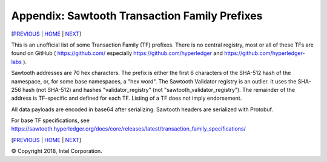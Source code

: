 Appendix: Sawtooth Transaction Family Prefixes
==================
[PREVIOUS_ | HOME_ | NEXT_]

.. contents::


This is an unofficial list of some Transaction Family (TF) prefixes.
There is no central registry, most or all of these TFs are found on GitHub
( https://github.com/ especially https://github.com/hyperledger and
https://github.com/hyperledger-labs ).

Sawtooth addresses are 70 hex characters.
The prefix is either the first 6 characters of the SHA-512 hash of the namespace, or, for some base namespaces, a "hex word".
The Sawtooth Validator registry is an outlier. It uses the SHA-256 hash (not SHA-512) and hashes "validator_registry" (not "sawtooth_validator_registry").
The remainder of the address is TF-specific and defined for each TF.
Listing of a TF does not imply endorsement.

All data payloads are encoded in base64 after serializing.
Sawtooth headers are serialized with Protobuf.

For base TF specifications, see
https://sawtooth.hyperledger.org/docs/core/releases/latest/transaction_family_specifications/

+---------------+-----------+--------+-----------------------------------------+
| TRANSACTION   | SERIAL-   |        |                                         |
| FAMILY NAME   | IZATION   | PREFIX | PREFIX ENCODING                         |
+===============+===========+========+=========================================+
| settings      | Protobuf  | 000000 | Validator settings.  Only required TF   |
+---------------+-----------+--------+-----------------------------------------+
| identity      | Protobuf  | 00001d | Validator Identity for TP/Validator keys|
+---------------+-----------+--------+-----------------------------------------+
| sawtooth_     | Protobuf  | 6a4372 | PoET Validator Registry. Used by PoET   |
| validator\_    |           |        | consensus to track other validators     |
| registry      |           |        |                                         |
+---------------+-----------+--------+-----------------------------------------+
| blockinfo     | Protobuf  | 00b10c | Validator Block Info.  Used for SETH    |
|               |           |        |                                         |
|               |           |        | 00b10c00 metadata namespace             |
|               |           |        | info about other namespaces             |
|               |           |        |                                         |
|               |           |        | 00b10c01 block info namespace           |
|               |           |        | historic block info                     |
|               |           |        |                                         |
|               |           |        | 00b10c0100....00<block # in hex>        |
|               |           |        | info on block at block #                |
+---------------+-----------+--------+-----------------------------------------+
| sabre         | Protobuf  | 00ec00 | WebAssembly VM: NamespaceRegistry       |
|               |           |        |                                         |
|               |           | 00ec01 | Wasm: ContractRegistry                  |
|               |           |        |                                         |
|               |           | 00ec02 | Wasm: Contracts                         |
+---------------+-----------+--------+-----------------------------------------+
| seth          | Protobuf  | a68b06 | SETH (Sawtooth Ethereum VM)             |
+---------------+-----------+--------+-----------------------------------------+
| pdo\_         | Protobuf  | aa2a93 | Private Data Objects (PDO)              |
| contract\_    |           |        | Contract Instance Registry              |
| instance\_    |           |        |                                         |
| registry      |           |        |                                         |
+---------------+-----------+--------+-----------------------------------------+
| pdo\_         | Protobuf  | 0b936f | Private Data Objects (PDO)              |
| contract\_    |           |        | Contract Enclave Registry               |
| enclave\_     |           |        |                                         |
| registry      |           |        |                                         |
+---------------+-----------+--------+-----------------------------------------+
| ccl\_         | Protobuf  | db13a2 | Private Data Objects (PDO)              |
| contract\_    |           |        | Coordination and Commit Log (CCL)       |
| contract\_    |           |        | Contract State Registry                 |
| state\_       |           |        |                                         |
| registry      |           |        |                                         |
+---------------+-----------+--------+-----------------------------------------+
|  **SOME EXAMPLE TFs**                                                        |
+---------------+-----------+--------+-----------------------------------------+
| battleship    | JSON      | 6e10df | Battleship example game                 |
+---------------+-----------+--------+-----------------------------------------+
| intkey        | CBOR      | 1cf126 | Integer Key. Full production example    |
+---------------+-----------+--------+-----------------------------------------+
| smallbank     | Protobuf  | 332514 | Small Bank example app                  |
+---------------+-----------+--------+-----------------------------------------+
| xo            | CSV-UTF8  | 5b7349 | Tic-tac-toe example game                |
+---------------+-----------+--------+-----------------------------------------+
| supply_chain  | Protobuf  | 3400de | Asset (Fish) Supply Chain example app   |
+---------------+-----------+--------+-----------------------------------------+
| marketplace   | Protobuf  | cd6744 | Marketplace example app                 |
+---------------+-----------+--------+-----------------------------------------+
| transfer\-    | JSON-UTF8 | 19d832 | Simple Tuna Supply Chain app.           |
| chain         |           |        | Used for edX LFS171x class              |
+---------------+-----------+--------+-----------------------------------------+
| simplewallet  | CSV-UTF8  | 7e2664 | Simple Wallet minimal example           |
+---------------+-----------+--------+-----------------------------------------+
| cookiejar     | CSV-UTF8  | a4d219 | Cookie Jar minimal example              |
+---------------+-----------+--------+-----------------------------------------+
| simple\_      | Protobuf  | 5d6af4 | Simple Supply example used for future   |
| supply        |           |        | edX LFS201 class                        |
+---------------+-----------+--------+-----------------------------------------+
| pirate-talk   | UTF8      | aaaaaa | Pirate Talk minimal example             |
+---------------+-----------+--------+-----------------------------------------+
| cookie-maker  | raw       | 1a5312 | Cookie Maker minimal example            |
+---------------+-----------+--------+-----------------------------------------+
|  **SOME THIRD-PARTY PRODUCTION TFs**                                         |
+---------------+-----------+--------+-----------------------------------------+
| rbac          | Protobuf  | 8563d0 | T-Mobile NEXT Identity Platform         |
+---------------+-----------+--------+-----------------------------------------+
| sawtoothekyc  | Protobuf  | dbf420 | Primechain Blockchain-eKYC bank records |
+---------------+-----------+--------+-----------------------------------------+
| pub_key       | Protobuf  | a23be1 | REMME REMChain                          |
+---------------+-----------+--------+-----------------------------------------+
| bitagora\-    | JSON      | b42861 | Bitagora voting ballot                  |
| ballots       |           |        |                                         |
+---------------+-----------+--------+-----------------------------------------+
| bitagora\-    | JSON      | 154f9c | Bitagora voting polls                   |
| polls         |           |        |                                         |
+---------------+-----------+--------+-----------------------------------------+

[PREVIOUS_ | HOME_ | NEXT_]

.. _PREVIOUS: glossary.rst
.. _HOME: README.rst
.. _NEXT: settings.rst

© Copyright 2018, Intel Corporation.
